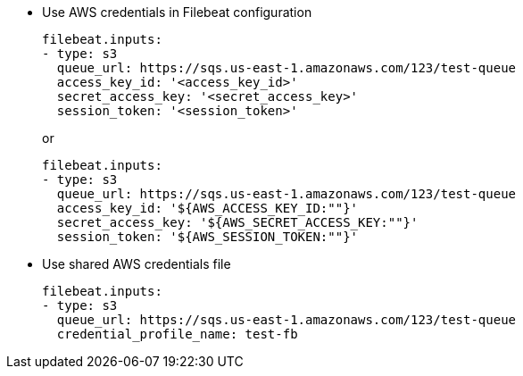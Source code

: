 * Use AWS credentials in Filebeat configuration
+
[source,yaml]
----
filebeat.inputs:
- type: s3
  queue_url: https://sqs.us-east-1.amazonaws.com/123/test-queue
  access_key_id: '<access_key_id>'
  secret_access_key: '<secret_access_key>'
  session_token: '<session_token>'
----
+
or
+
[source,yaml]
----
filebeat.inputs:
- type: s3
  queue_url: https://sqs.us-east-1.amazonaws.com/123/test-queue
  access_key_id: '${AWS_ACCESS_KEY_ID:""}'
  secret_access_key: '${AWS_SECRET_ACCESS_KEY:""}'
  session_token: '${AWS_SESSION_TOKEN:""}'
----

* Use shared AWS credentials file
+
[source,yaml]
----
filebeat.inputs:
- type: s3
  queue_url: https://sqs.us-east-1.amazonaws.com/123/test-queue
  credential_profile_name: test-fb
----
